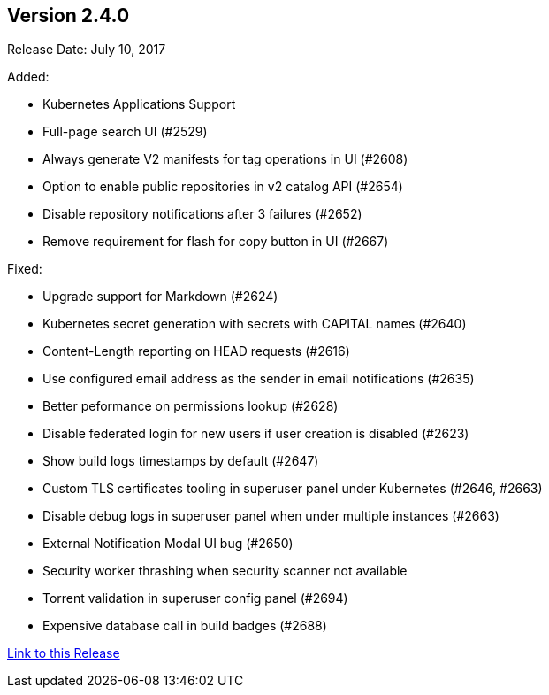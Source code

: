 [[rn-2-400]]
== Version 2.4.0

Release Date: July 10, 2017

Added:

* Kubernetes Applications Support
* Full-page search UI (#2529)
* Always generate V2 manifests for tag operations in UI (#2608)
* Option to enable public repositories in v2 catalog API (#2654)
* Disable repository notifications after 3 failures (#2652)
* Remove requirement for flash for copy button in UI (#2667)

Fixed:

* Upgrade support for Markdown (#2624)
* Kubernetes secret generation with secrets with CAPITAL names (#2640)
* Content-Length reporting on HEAD requests (#2616)
* Use configured email address as the sender in email notifications (#2635)
* Better peformance on permissions lookup (#2628)
* Disable federated login for new users if user creation is disabled (#2623)
* Show build logs timestamps by default (#2647)
* Custom TLS certificates tooling in superuser panel under Kubernetes (#2646, #2663)
* Disable debug logs in superuser panel when under multiple instances (#2663)
* External Notification Modal UI bug (#2650)
* Security worker thrashing when security scanner not available
* Torrent validation in superuser config panel (#2694)
* Expensive database call in build badges (#2688)

link:https://access.redhat.com/documentation/en-us/red_hat_quay/3/html-single/red_hat_quay_release_notes#rn-2-400[Link to this Release]
